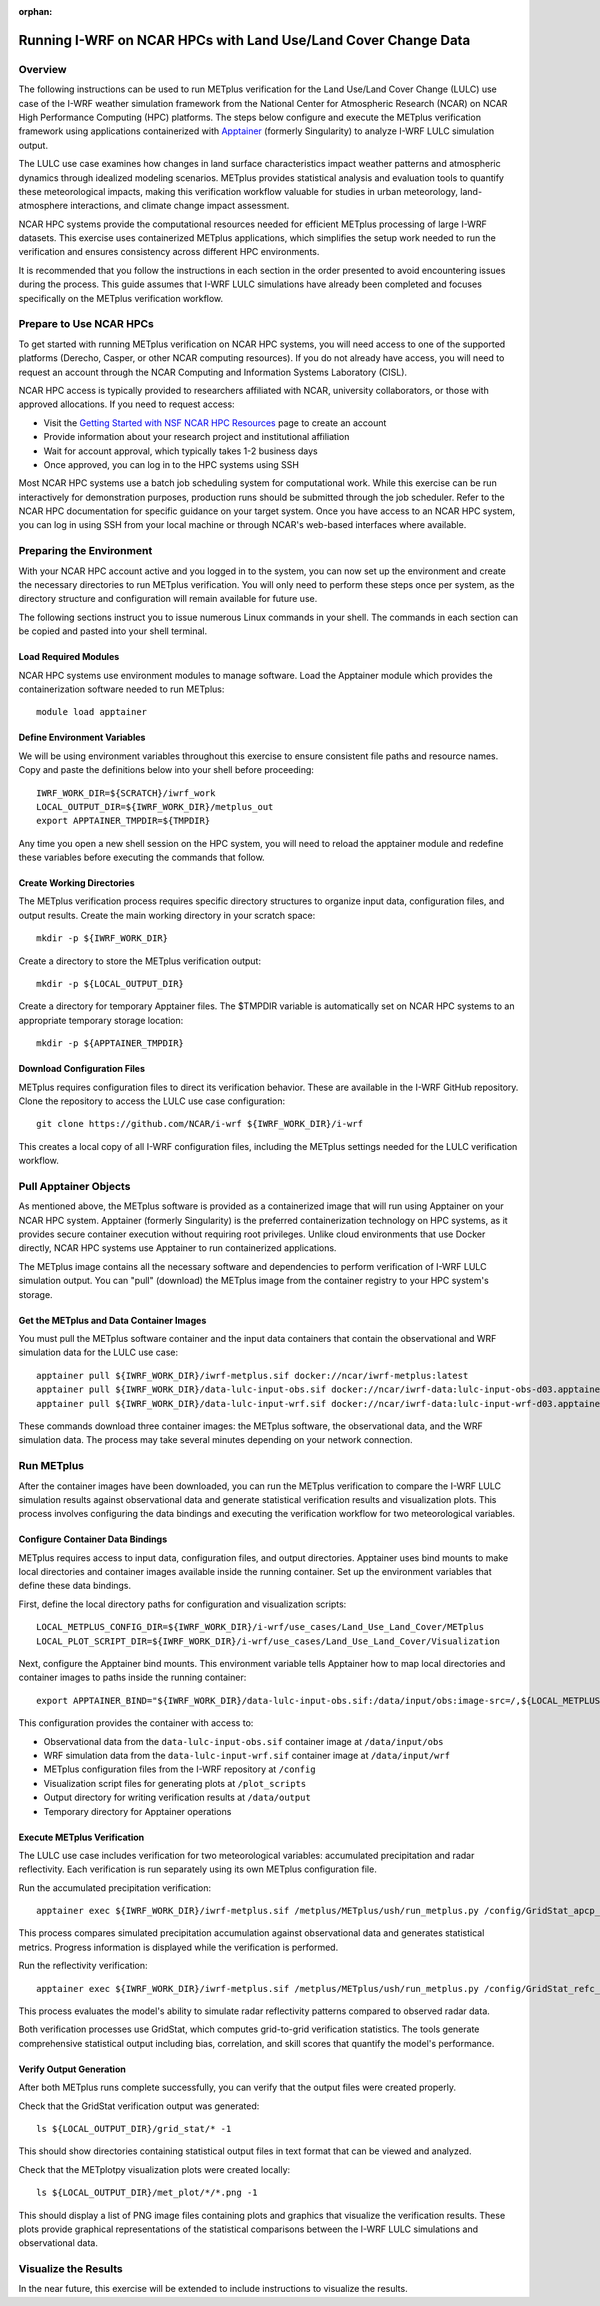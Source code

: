 :orphan:

.. _lulcncarhpc:

***************************************************************
Running I-WRF on NCAR HPCs with Land Use/Land Cover Change Data
***************************************************************

Overview
========

The following instructions can be used to run METplus verification for the Land Use/Land Cover Change (LULC) use case of the I-WRF weather simulation framework from the National Center for Atmospheric Research (NCAR) on NCAR High Performance Computing (HPC) platforms. The steps below configure and execute the METplus verification framework using applications containerized with `Apptainer <https://apptainer.org/>`_ (formerly Singularity) to analyze I-WRF LULC simulation output.

The LULC use case examines how changes in land surface characteristics impact weather patterns and atmospheric dynamics through idealized modeling scenarios. METplus provides statistical analysis and evaluation tools to quantify these meteorological impacts, making this verification workflow valuable for studies in urban meteorology, land-atmosphere interactions, and climate change impact assessment.

NCAR HPC systems provide the computational resources needed for efficient METplus processing of large I-WRF datasets. This exercise uses containerized METplus applications, which simplifies the setup work needed to run the verification and ensures consistency across different HPC environments.

It is recommended that you follow the instructions in each section in the order presented to avoid encountering issues during the process. This guide assumes that I-WRF LULC simulations have already been completed and focuses specifically on the METplus verification workflow.


Prepare to Use NCAR HPCs
========================

To get started with running METplus verification on NCAR HPC systems, you will need access to one of the supported platforms (Derecho, Casper, or other NCAR computing resources). If you do not already have access, you will need to request an account through the NCAR Computing and Information Systems Laboratory (CISL).

NCAR HPC access is typically provided to researchers affiliated with NCAR, university collaborators, or those with approved allocations. If you need to request access:

* Visit the `Getting Started with NSF NCAR HPC Resources <https://ncar-hpc-docs-arc-iframe.readthedocs.io/getting-started/#getting-started-with-nsf-ncar-hpc-resources>`_ page to create an account
* Provide information about your research project and institutional affiliation
* Wait for account approval, which typically takes 1-2 business days
* Once approved, you can log in to the HPC systems using SSH

Most NCAR HPC systems use a batch job scheduling system for computational work. While this exercise can be run interactively for demonstration purposes, production runs should be submitted through the job scheduler. Refer to the NCAR HPC documentation for specific guidance on your target system.
Once you have access to an NCAR HPC system, you can log in using SSH from your local machine or through NCAR's web-based interfaces where available.

Preparing the Environment
=========================

With your NCAR HPC account active and you logged in to the system, you can now set up the environment and create the necessary directories to run METplus verification. You will only need to perform these steps once per system, as the directory structure and configuration will remain available for future use.

The following sections instruct you to issue numerous Linux commands in your shell. The commands in each section can be copied and pasted into your shell terminal.

Load Required Modules
---------------------

NCAR HPC systems use environment modules to manage software. Load the Apptainer module which provides the containerization software needed to run METplus::

   module load apptainer

Define Environment Variables
----------------------------

We will be using environment variables throughout this exercise to ensure consistent file paths and resource names. Copy and paste the definitions below into your shell before proceeding::

    IWRF_WORK_DIR=${SCRATCH}/iwrf_work
    LOCAL_OUTPUT_DIR=${IWRF_WORK_DIR}/metplus_out
    export APPTAINER_TMPDIR=${TMPDIR}

Any time you open a new shell session on the HPC system, you will need to reload the apptainer module and redefine these variables before executing the commands that follow.

Create Working Directories
--------------------------

The METplus verification process requires specific directory structures to organize input data, configuration files, and output results. Create the main working directory in your scratch space::

    mkdir -p ${IWRF_WORK_DIR}

Create a directory to store the METplus verification output::

    mkdir -p ${LOCAL_OUTPUT_DIR}

Create a directory for temporary Apptainer files. The $TMPDIR variable is automatically set on NCAR HPC systems to an appropriate temporary storage location::

    mkdir -p ${APPTAINER_TMPDIR}

Download Configuration Files
----------------------------

METplus requires configuration files to direct its verification behavior. These are available in the I-WRF GitHub repository. Clone the repository to access the LULC use case configuration::

   git clone https://github.com/NCAR/i-wrf ${IWRF_WORK_DIR}/i-wrf

This creates a local copy of all I-WRF configuration files, including the METplus settings needed for the LULC verification workflow.

Pull Apptainer Objects
======================

As mentioned above, the METplus software is provided as a containerized image that will run using Apptainer on your NCAR HPC system. Apptainer (formerly Singularity) is the preferred containerization technology on HPC systems, as it provides secure container execution without requiring root privileges. Unlike cloud environments that use Docker directly, NCAR HPC systems use Apptainer to run containerized applications.

The METplus image contains all the necessary software and dependencies to perform verification of I-WRF LULC simulation output. You can "pull" (download) the METplus image from the container registry to your HPC system's storage.

Get the METplus and Data Container Images
-----------------------------------------

You must pull the METplus software container and the input data containers that contain the observational and WRF simulation data for the LULC use case::

   apptainer pull ${IWRF_WORK_DIR}/iwrf-metplus.sif docker://ncar/iwrf-metplus:latest
   apptainer pull ${IWRF_WORK_DIR}/data-lulc-input-obs.sif docker://ncar/iwrf-data:lulc-input-obs-d03.apptainer
   apptainer pull ${IWRF_WORK_DIR}/data-lulc-input-wrf.sif docker://ncar/iwrf-data:lulc-input-wrf-d03.apptainer

These commands download three container images: the METplus software, the observational data, and the WRF simulation data. The process may take several minutes depending on your network connection.

Run METplus
===========

After the container images have been downloaded, you can run the METplus verification to compare the I-WRF LULC simulation results against observational data and generate statistical verification results and visualization plots. This process involves configuring the data bindings and executing the verification workflow for two meteorological variables.

Configure Container Data Bindings
---------------------------------

METplus requires access to input data, configuration files, and output directories. Apptainer uses bind mounts to make local directories and container images available inside the running container. Set up the environment variables that define these data bindings.

First, define the local directory paths for configuration and visualization scripts::

    LOCAL_METPLUS_CONFIG_DIR=${IWRF_WORK_DIR}/i-wrf/use_cases/Land_Use_Land_Cover/METplus
    LOCAL_PLOT_SCRIPT_DIR=${IWRF_WORK_DIR}/i-wrf/use_cases/Land_Use_Land_Cover/Visualization

Next, configure the Apptainer bind mounts. This environment variable tells Apptainer how to map local directories and container images to paths inside the running container::

   export APPTAINER_BIND="${IWRF_WORK_DIR}/data-lulc-input-obs.sif:/data/input/obs:image-src=/,${LOCAL_METPLUS_CONFIG_DIR}:/config,${IWRF_WORK_DIR}/data-lulc-input-wrf.sif:/data/input/wrf:image-src=/,${LOCAL_OUTPUT_DIR}:/data/output,${LOCAL_PLOT_SCRIPT_DIR}:/plot_scripts,${APPTAINER_TMPDIR}:${APPTAINER_TMPDIR}"

This configuration provides the container with access to:

* Observational data from the ``data-lulc-input-obs.sif`` container image at ``/data/input/obs``
* WRF simulation data from the ``data-lulc-input-wrf.sif`` container image at ``/data/input/wrf``
* METplus configuration files from the I-WRF repository at ``/config``
* Visualization script files for generating plots at ``/plot_scripts``
* Output directory for writing verification results at ``/data/output``
* Temporary directory for Apptainer operations

Execute METplus Verification
----------------------------

The LULC use case includes verification for two meteorological variables: accumulated precipitation and radar reflectivity. Each verification is run separately using its own METplus configuration file.

Run the accumulated precipitation verification::

   apptainer exec ${IWRF_WORK_DIR}/iwrf-metplus.sif /metplus/METplus/ush/run_metplus.py /config/GridStat_apcp_lulc.conf

This process compares simulated precipitation accumulation against observational data and generates statistical metrics. Progress information is displayed while the verification is performed.

Run the reflectivity verification::

   apptainer exec ${IWRF_WORK_DIR}/iwrf-metplus.sif /metplus/METplus/ush/run_metplus.py /config/GridStat_refc_lulc.conf

This process evaluates the model's ability to simulate radar reflectivity patterns compared to observed radar data.

Both verification processes use GridStat, which computes grid-to-grid verification statistics. The tools generate comprehensive statistical output including bias, correlation, and skill scores that quantify the model's performance.

Verify Output Generation
------------------------

After both METplus runs complete successfully, you can verify that the output files were created properly.

Check that the GridStat verification output was generated::

   ls ${LOCAL_OUTPUT_DIR}/grid_stat/* -1

This should show directories containing statistical output files in text format that can be viewed and analyzed.

Check that the METplotpy visualization plots were created locally::

   ls ${LOCAL_OUTPUT_DIR}/met_plot/*/*.png -1

This should display a list of PNG image files containing plots and graphics that visualize the verification results. These plots provide graphical representations of the statistical comparisons between the I-WRF LULC simulations and observational data.

Visualize the Results
=====================

In the near future, this exercise will be extended to include instructions to visualize the results.
